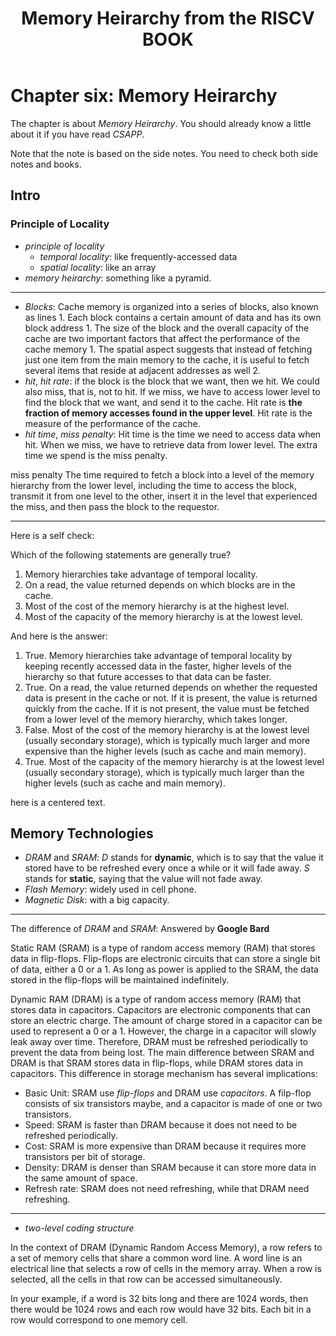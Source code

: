 #+title: Memory Heirarchy from the RISCV BOOK
* Chapter six: Memory Heirarchy

The chapter is about /Memory Heirarchy/. You should already know a
little about it if you have read /CSAPP/.

Note that the note is based on the side notes. You need to check both side notes and books. 

** Intro 
*** Principle of Locality
- /principle of locality/ 
  - /temporal locality/: like frequently-accessed data
  - /spatial locality/: like an array

- /memory heirarchy/: something like a pyramid.

-----------------

- /Blocks/: Cache memory is organized into a series of blocks, also known as lines 1. Each block contains a certain amount of data and has its own block address 1. The size of the block and the overall capacity of the cache are two important factors that affect the performance of the cache memory 1. The spatial aspect suggests that instead of fetching just one item from the main memory to the cache, it is useful to fetch several items that reside at adjacent addresses as well 2.
- /hit/, /hit rate/: if the block is the block that we want, then we hit. We could also miss, that is, not to hit. If we miss, we have to access lower level to find the block that we want, and send it to the cache. Hit rate is *the fraction of memory accesses found in the upper level*.  Hit rate is the measure of the performance of the cache.
- /hit time/, /miss penalty/: Hit time is the time we need to access data when hit. When we miss, we have to retrieve data from lower level. The extra time we spend is the miss penalty. 

#+BEGIN_NOTE
miss penalty The time required to fetch a block into a level of
the memory hierarchy from the lower level, including the time to
access the block, transmit it from one level to the other, insert it
in the level that experienced the miss, and then pass the block to the
requestor.
#+END_NOTE

----------

Here is a self check: 

Which of the following statements are generally true?
1. Memory hierarchies take advantage of temporal locality.
2. On a read, the value returned depends on which blocks are in the cache.
3. Most of the cost of the memory hierarchy is at the highest level.
4. Most of the capacity of the memory hierarchy is at the lowest level.

And here is the answer:
1. True. Memory hierarchies take advantage of temporal locality by keeping recently accessed data in the faster, higher levels of the hierarchy so that future accesses to that data can be faster.
2. True. On a read, the value returned depends on whether the requested data is present in the cache or not. If it is present, the value is returned quickly from the cache. If it is not present, the value must be fetched from a lower level of the memory hierarchy, which takes longer.
3. False. Most of the cost of the memory hierarchy is at the lowest level (usually secondary storage), which is typically much larger and more expensive than the higher levels (such as cache and main memory).
4. True. Most of the capacity of the memory hierarchy is at the lowest level (usually secondary storage), which is typically much larger than the higher levels (such as cache and main memory).

#+begin_center
here is a centered text.
#+end_center

** Memory Technologies

- /DRAM/ and /SRAM/: /D/ stands for *dynamic*, which is to say that the value it stored have to be refreshed every once a while or it will fade away. /S/ stands for *static*, saying that the value will not fade away.
- /Flash Memory/: widely used in cell phone.
- /Magnetic Disk/: with a big capacity.

---------------

The difference of /DRAM/ and /SRAM/: Answered by *Google Bard*

Static RAM (SRAM) is a type of random access memory (RAM) that stores data in flip-flops. Flip-flops are electronic circuits that can store a single bit of data, either a 0 or a 1. As long as power is applied to the SRAM, the data stored in the flip-flops will be maintained indefinitely.

Dynamic RAM (DRAM) is a type of random access memory (RAM) that stores data in capacitors. Capacitors are electronic components that can store an electric charge. The amount of charge stored in a capacitor can be used to represent a 0 or a 1. However, the charge in a capacitor will slowly leak away over time. Therefore, DRAM must be refreshed periodically to prevent the data from being lost.
The main difference between SRAM and DRAM is that SRAM stores data in flip-flops, while DRAM stores data in capacitors. This difference in storage mechanism has several implications:

- Basic Unit: SRAM use /flip-flops/ and DRAM use /capacitors/. A filp-flop consists of six transistors maybe, and a capacitor is made of one or two transistors.
- Speed: SRAM is faster than DRAM because it does not need to be refreshed periodically.
- Cost: SRAM is more expensive than DRAM because it requires more transistors per bit of storage.
- Density: DRAM is denser than SRAM because it can store more data in the same amount of space.
- Refresh rate: SRAM does not need refreshing, while that DRAM need refreshing.

-------

- /two-level coding structure/

In the context of DRAM (Dynamic Random Access Memory), a row refers to a set of memory cells that share a common word line. A word line is an electrical line that selects a row of cells in the memory array. When a row is selected, all the cells in that row can be accessed simultaneously.

In your example, if a word is 32 bits long and there are 1024 words, then there would be 1024 rows and each row would have 32 bits. Each bit in a row would correspond to one memory cell.